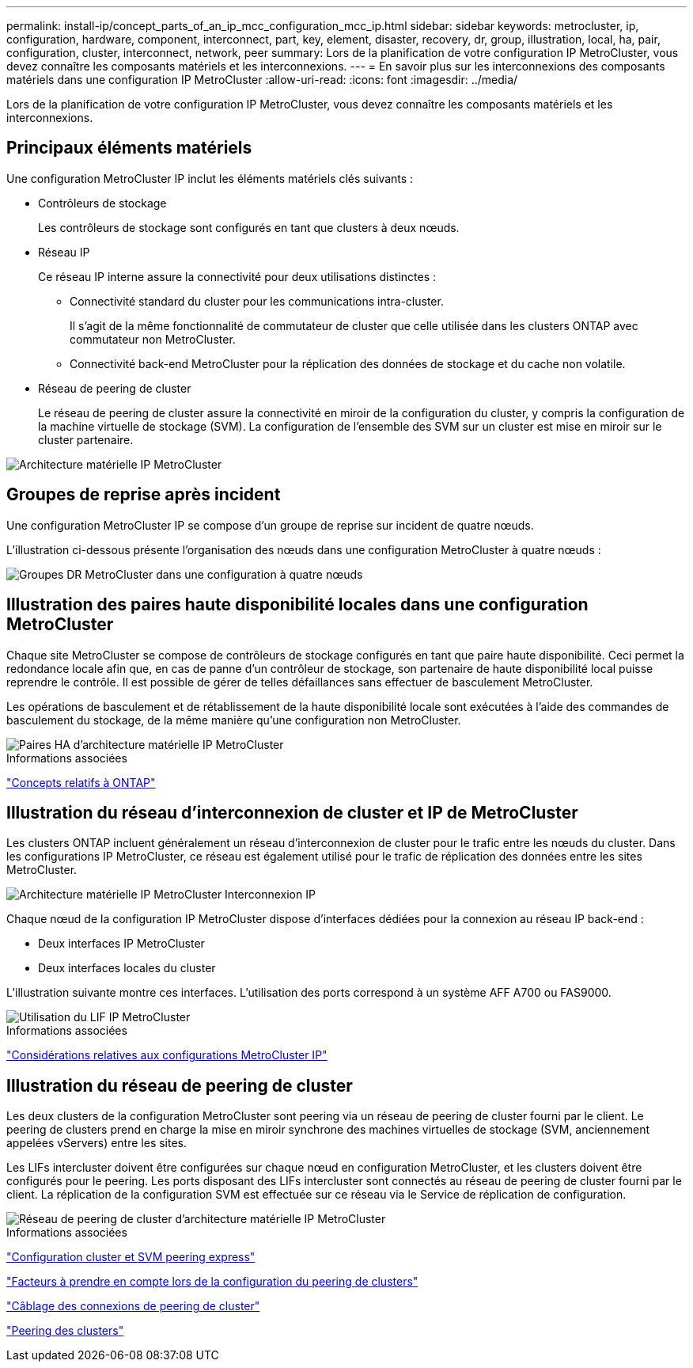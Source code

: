 ---
permalink: install-ip/concept_parts_of_an_ip_mcc_configuration_mcc_ip.html 
sidebar: sidebar 
keywords: metrocluster, ip, configuration, hardware, component, interconnect, part, key, element, disaster, recovery, dr, group, illustration, local, ha, pair, configuration, cluster, interconnect, network, peer 
summary: Lors de la planification de votre configuration IP MetroCluster, vous devez connaître les composants matériels et les interconnexions. 
---
= En savoir plus sur les interconnexions des composants matériels dans une configuration IP MetroCluster
:allow-uri-read: 
:icons: font
:imagesdir: ../media/


[role="lead"]
Lors de la planification de votre configuration IP MetroCluster, vous devez connaître les composants matériels et les interconnexions.



== Principaux éléments matériels

Une configuration MetroCluster IP inclut les éléments matériels clés suivants :

* Contrôleurs de stockage
+
Les contrôleurs de stockage sont configurés en tant que clusters à deux nœuds.

* Réseau IP
+
Ce réseau IP interne assure la connectivité pour deux utilisations distinctes :

+
** Connectivité standard du cluster pour les communications intra-cluster.
+
Il s'agit de la même fonctionnalité de commutateur de cluster que celle utilisée dans les clusters ONTAP avec commutateur non MetroCluster.

** Connectivité back-end MetroCluster pour la réplication des données de stockage et du cache non volatile.


* Réseau de peering de cluster
+
Le réseau de peering de cluster assure la connectivité en miroir de la configuration du cluster, y compris la configuration de la machine virtuelle de stockage (SVM). La configuration de l'ensemble des SVM sur un cluster est mise en miroir sur le cluster partenaire.



image::../media/mcc_ip_hardware_architecture_mcc_ip.gif[Architecture matérielle IP MetroCluster]



== Groupes de reprise après incident

Une configuration MetroCluster IP se compose d'un groupe de reprise sur incident de quatre nœuds.

L'illustration ci-dessous présente l'organisation des nœuds dans une configuration MetroCluster à quatre nœuds :

image::../media/mcc_dr_groups_4_node.gif[Groupes DR MetroCluster dans une configuration à quatre nœuds]



== Illustration des paires haute disponibilité locales dans une configuration MetroCluster

Chaque site MetroCluster se compose de contrôleurs de stockage configurés en tant que paire haute disponibilité. Ceci permet la redondance locale afin que, en cas de panne d'un contrôleur de stockage, son partenaire de haute disponibilité local puisse reprendre le contrôle. Il est possible de gérer de telles défaillances sans effectuer de basculement MetroCluster.

Les opérations de basculement et de rétablissement de la haute disponibilité locale sont exécutées à l'aide des commandes de basculement du stockage, de la même manière qu'une configuration non MetroCluster.

image::../media/mcc_ip_hardware_architecture_ha_pairs.gif[Paires HA d'architecture matérielle IP MetroCluster]

.Informations associées
https://docs.netapp.com/ontap-9/topic/com.netapp.doc.dot-cm-concepts/home.html["Concepts relatifs à ONTAP"]



== Illustration du réseau d'interconnexion de cluster et IP de MetroCluster

Les clusters ONTAP incluent généralement un réseau d'interconnexion de cluster pour le trafic entre les nœuds du cluster. Dans les configurations IP MetroCluster, ce réseau est également utilisé pour le trafic de réplication des données entre les sites MetroCluster.

image::../media/mcc_ip_hardware_architecture_ip_interconnect.png[Architecture matérielle IP MetroCluster Interconnexion IP]

Chaque nœud de la configuration IP MetroCluster dispose d'interfaces dédiées pour la connexion au réseau IP back-end :

* Deux interfaces IP MetroCluster
* Deux interfaces locales du cluster


L'illustration suivante montre ces interfaces. L'utilisation des ports correspond à un système AFF A700 ou FAS9000.

image::../media/mcc_ip_lif_usage.gif[Utilisation du LIF IP MetroCluster]

.Informations associées
link:concept_considerations_mcip.html["Considérations relatives aux configurations MetroCluster IP"]



== Illustration du réseau de peering de cluster

Les deux clusters de la configuration MetroCluster sont peering via un réseau de peering de cluster fourni par le client. Le peering de clusters prend en charge la mise en miroir synchrone des machines virtuelles de stockage (SVM, anciennement appelées vServers) entre les sites.

Les LIFs intercluster doivent être configurées sur chaque nœud en configuration MetroCluster, et les clusters doivent être configurés pour le peering. Les ports disposant des LIFs intercluster sont connectés au réseau de peering de cluster fourni par le client. La réplication de la configuration SVM est effectuée sur ce réseau via le Service de réplication de configuration.

image::../media/mcc_ip_hardware_architecture_cluster_peering_network.gif[Réseau de peering de cluster d'architecture matérielle IP MetroCluster]

.Informations associées
http://docs.netapp.com/ontap-9/topic/com.netapp.doc.exp-clus-peer/home.html["Configuration cluster et SVM peering express"]

link:concept_considerations_peering.html["Facteurs à prendre en compte lors de la configuration du peering de clusters"]

link:task_cable_other_connections.html["Câblage des connexions de peering de cluster"]

link:task_sw_config_configure_clusters.html#peering-the-clusters["Peering des clusters"]
